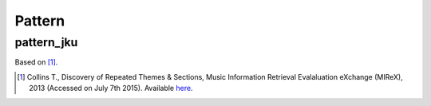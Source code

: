 Pattern
-------

pattern_jku
~~~~~~~~~~~

Based on [1]_.

.. [1] Collins T., Discovery of Repeated Themes & Sections, Music Information Retrieval 
    Evalaluation eXchange (MIReX), 2013 (Accessed on July 7th 2015). Available `here
    <http://www.music-ir.org/mirex/wiki/2013:Discovery_of_Repeated_Themes_&_Sections>`_.
